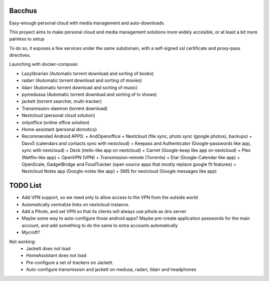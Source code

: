 Bacchus
-------

Easy-enough personal cloud with media management and auto-downloads.

This proyect aims to make personal cloud and media management solutions more
widely accesible, or at least a bit more painless to setup 

To do so, it exposes a few services under the same subdomain, with a self-signed ssl
certificate and proxy-pass directives.

Launching with docker-compose:

- Lazylibrarian (Automatic torrent download and sorting of books)
- radarr (Automatic torrent download and sorting of movies)
- lidarr (Automatic torrent download and sorting of music)
- pymedussa (Automatic torrent download and sorting of tv shows)
- jackett (torrent searcher, multi-tracker)
- Transmission-daemon (torrent download)
- Nextcloud (personal cloud solution) 
- onlyoffice (online office solution)
- Home-assistant (personal domotics)

- Recommended Android APPS: 
  + AndOpenoffice 
  + Nextcloud (file sync, photo sync (google photos), backups)
  + Davx5 (calendars and contacts sync with nextcloud)
  + Keepass and Authenticator (Google-passwords like app, sync with nextcloud)
  + Deck (trello-like app on nextcloud)
  + Carnet (Google-keep like app on nextcloud)
  + Plex (Netflix-like app)
  + OpenVPN (VPN)
  + Transmission-remote (Torrents)
  + Etar (Google-Calendar like app)
  + OpenScale, GadgetBridge and FoodTracker (open source apps that mostly replace google fit features) 
  + Nextcloud Notes app (Google-notes like app)
  + SMS for nextcloud (Google messages like app)

TODO List
---------

- Add VPN support, so we need only to allow access to the VPN from the outside world
- Automatically centralize links on nextcloud instance. 
- Add a Pihole, and set VPN so that its clients will always use pihole as dns server 
- Maybe some way to auto-configure those android apps? Maybe pre-create
  application passwords for the main account, and add something to do the same
  to extra accounts automatically 
- Mycroft?

Not working:
  - Jackett does not load
  - HomeAssistant does not load
  - Pre-configure a set of trackers on Jackett.
  - Auto-configure transmission and jackett on medusa, radarr, lidarr and headphones
